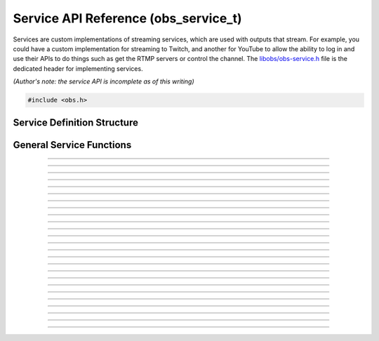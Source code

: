 Service API Reference (obs_service_t)
=====================================

Services are custom implementations of streaming services, which are
used with outputs that stream.  For example, you could have a custom
implementation for streaming to Twitch, and another for YouTube to allow
the ability to log in and use their APIs to do things such as get the
RTMP servers or control the channel.  The `libobs/obs-service.h`_ file
is the dedicated header for implementing services.

*(Author's note: the service API is incomplete as of this writing)*

.. type:: obs_service_t

   A reference-counted service object.

.. type:: obs_weak_service_t

   A weak reference to a service object.

.. code:: cpp

   #include <obs.h>


Service Definition Structure
----------------------------

.. struct:: obs_service_info

   Service definition structure.

.. member:: const char *obs_service_info.id

   Unique string identifier for the service (required).

.. member:: const char *(*obs_service_info.get_name)(void *type_data)

   Get the translated name of the service type.

   :param  type_data:  The type_data variable of this structure
   :return:            The translated name of the service type

.. member:: void *(*obs_service_info.create)(obs_data_t *settings, obs_service_t *service)

   Creates the implementation data for the service.

   :param  settings: Settings to initialize the service with
   :param  service:   Source that this data is associated with
   :return:          The implementation data associated with this service

.. member:: void (*obs_service_info.destroy)(void *data)

   Destroys the implementation data for the service.

.. member:: void (*obs_service_info.get_defaults)(obs_data_t *settings)
            void (*obs_service_info.get_defaults2)(void *type_data, obs_data_t *settings)

   Sets the default settings for this service.

   :param  settings:  Default settings.  Call obs_data_set_default*
                      functions on this object to set default setting
                      values

.. member:: obs_properties_t *(*obs_service_info.get_properties)(void *data)
            obs_properties_t *(*obs_service_info.get_properties2)(void *data, void *type_data)

   Gets the property information of this service.

   (Optional)

   :return: The properties of the service

.. member:: void (*obs_service_info.update)(void *data, obs_data_t *settings)

   Updates the settings for this service.

   (Optional)

   :param settings: New settings for this service

.. member:: bool (*obs_service_info.initialize)(void *data, obs_output_t *output)

   Called when getting ready to start up an output, before the encoders
   and output are initialized.

   (Optional)

   :param  output: Output context to use this service with
   :return:        *true* to allow the output to start up,
                   *false* to prevent output from starting up

.. member:: const char *(*obs_service_info.get_url)(void *data)

   :return: The stream URL

.. member:: const char *(*obs_service_info.get_key)(void *data)

   :return: The stream key

.. member:: const char *(*obs_service_info.get_username)(void *data)

   (Optional)

   :return: The username

.. member:: const char *(*obs_service_info.get_password)(void *data)

   (Optional)

   :return: The password

.. member:: void (*obs_service_info.apply_encoder_settings)(void *data, obs_data_t *video_encoder_settings, obs_data_t *audio_encoder_settings)

   This function is called to apply custom encoder settings specific to
   this service.  For example, if a service requires a specific keyframe
   interval, or has a bitrate limit, the settings for the video and
   audio encoders can be optionally modified if the front-end optionally
   calls :c:func:`obs_service_apply_encoder_settings()`.

   (Optional)

   :param video_encoder_settings: The audio encoder settings to change
   :param audio_encoder_settings: The video encoder settings to change

.. member:: void *obs_service_info.type_data
            void (*obs_service_info.free_type_data)(void *type_data)

   Private data associated with this entry.  Note that this is not the
   same as the implementation data; this is used to differentiate
   between two different types if the same callbacks are used for more
   than one different type.

   (Optional)

.. member:: const char *(*obs_service_info.get_output_type)(void *data)

   (Optional)

   :return: The output type that should be preferred with this service

.. member:: const char **(*get_supported_video_codecs)(void *data)

   (Optional)

   :return: A string pointer array of the supported video codecs, should
            be stored by the plugin so the caller does not need to free
            the data manually (typically best to use strlist_split to
            generate this)

.. member:: const char **(*get_supported_audio_codecs)(void *data)

   (Optional)

   :return: A string pointer array of the supported audio codecs, should
            be stored by the plugin so the caller does not need to free
            the data manually (typically best to use strlist_split to
            generate this)

   .. versionadded:: 29.1

.. member:: const char *(*obs_service_info.get_protocol)(void *data)

   :return: The protocol used by the service

   .. versionadded:: 29.1

.. member:: const char *(*obs_service_info.get_connect_info)(void *data, uint32_t type)

   Output a service connection info related to a given type value:

   - **OBS_SERVICE_CONNECT_INFO_SERVER_URL** - Server URL (0)

   - **OBS_SERVICE_CONNECT_INFO_STREAM_ID** - Stream ID (2)

   - **OBS_SERVICE_CONNECT_INFO_STREAM_KEY** - Stream key (alias of **OBS_SERVICE_CONNECT_INFO_STREAM_ID**)

   - **OBS_SERVICE_CONNECT_INFO_USERNAME** - Username (4)

   - **OBS_SERVICE_CONNECT_INFO_PASSWORD** - Password (6)

   - **OBS_SERVICE_CONNECT_INFO_ENCRYPT_PASSPHRASE** - Encryption passphrase (8)

   - Odd values as types are reserved for third-party protocols

   Depending on the protocol, the service will have to provide information
   to the output to be able to connect.

   Irrelevant or unused types can return `NULL`.

   .. versionadded:: 29.1

.. member:: bool (*obs_service_info.can_try_to_connect)(void *data)

   (Optional)

   :return: If the service has all the needed connection info to be
            able to connect.

   NOTE: If not set, :c:func:`obs_service_can_try_to_connect()`
   returns *true* by default.

   .. versionadded:: 29.1

.. member:: enum obs_service_audio_track_cap (*get_audio_track_cap)(void *data)

   Return the audio track capability of the service:

   - **OBS_SERVICE_AUDIO_SINGLE_TRACK** - Only a single audio track is used by the service

   - **OBS_SERVICE_AUDIO_ARCHIVE_TRACK** - A second audio track is accepted and
     is meant to become the archive/VOD audio

   - **OBS_SERVICE_AUDIO_MULTI_TRACK** - Supports multiple audio tracks

.. member:: uint32_t obs_service_info.flags

   Service feature flags (Optional).

   A bitwise OR combination of one or more of the following values:

   - **OBS_SERVICE_DEPRECATED** - Service is deprecrated.

   - **OBS_SERVICE_INTERNAL** - Service is not user-facing in a UI context.

   - **OBS_SERVICE_UNCOMMON** - Service can be hidden behind an option in a UI
     context.

General Service Functions
-------------------------

.. function:: void obs_register_service(struct obs_service_info *info)

   Registers a service type.  Typically used in
   :c:func:`obs_module_load()` or in the program's initialization phase.

---------------------

.. function:: const char *obs_service_get_display_name(const char *id)

   Calls the :c:member:`obs_service_info.get_name` callback to get the
   translated display name of a service type.

   :param    id:            The service type string identifier
   :return:                 The translated display name of a service type

---------------------

.. function:: obs_service_t *obs_service_create(const char *id, const char *name, obs_data_t *settings, obs_data_t *hotkey_data)

   Creates a service with the specified settings.

   The "service" context is used for encoding video/audio data.  Use
   obs_service_release to release it.

   :param   id:             The service type string identifier
   :param   name:           The desired name of the service.  If this is
                            not unique, it will be made to be unique
   :param   settings:       The settings for the service, or *NULL* if
                            none
   :param   hotkey_data:    Saved hotkey data for the service, or *NULL*
                            if none
   :return:                 A reference to the newly created service, or
                            *NULL* if failed

---------------------

.. function:: void obs_service_addref(obs_service_t *service)

   Adds a reference to a service.

.. deprecated:: 27.2.0
   Use :c:func:`obs_service_get_ref()` instead.

---------------------

.. function:: obs_service_t *obs_service_get_ref(obs_service_t *service)

   Returns an incremented reference if still valid, otherwise returns
   *NULL*. Release with :c:func:`obs_service_release()`.

---------------------

.. function:: void obs_service_release(obs_service_t *service)

   Releases a reference to a service.  When the last reference is
   released, the service is destroyed.

---------------------

.. function:: obs_weak_service_t *obs_service_get_weak_service(obs_service_t *service)
              obs_service_t *obs_weak_service_get_service(obs_weak_service_t *weak)

   These functions are used to get a weak reference from a strong service
   reference, or a strong service reference from a weak reference.  If
   the service is destroyed, *obs_weak_service_get_service* will return
   *NULL*.

---------------------

.. function:: void obs_weak_service_addref(obs_weak_service_t *weak)
              void obs_weak_service_release(obs_weak_service_t *weak)

   Adds/releases a weak reference to a service.

---------------------

.. function:: const char *obs_service_get_name(const obs_service_t *service)

   :return: The name of the service

---------------------

.. function:: obs_data_t *obs_service_defaults(const char *id)

   :return: An incremented reference to the service's default settings.
            Release with :c:func:`obs_data_release()`.

---------------------

.. function:: obs_properties_t *obs_service_properties(const obs_service_t *service)
              obs_properties_t *obs_get_service_properties(const char *id)

   Use these functions to get the properties of a service or service
   type.  Properties are optionally used (if desired) to automatically
   generate user interface widgets to allow users to update settings.

   :return: The properties list for a specific existing service.  Free
            with :c:func:`obs_properties_destroy()`

---------------------

.. function:: obs_data_t *obs_service_get_settings(const obs_service_t *service)

   :return: An incremented reference to the service's settings. Release with
            :c:func:`obs_data_release()`.

---------------------

.. function:: void obs_service_update(obs_service_t *service, obs_data_t *settings)

   Updates the settings for this service context.

---------------------

.. function:: const char *obs_service_get_url(const obs_service_t *service)

  :return: The URL currently used for this service

.. deprecated:: 29.1.0
   Use :c:func:`obs_service_get_connect_info()` instead.

---------------------

.. function:: const char *obs_service_get_key(const obs_service_t *service)

  :return: Stream key (if any) currently used for this service

.. deprecated:: 29.1.0
   Use :c:func:`obs_service_get_connect_info()` instead.

---------------------

.. function:: const char *obs_service_get_username(const obs_service_t *service)

   :return: User name (if any) currently used for this service

.. deprecated:: 29.1.0
   Use :c:func:`obs_service_get_connect_info()` instead.

---------------------

.. function:: const char *obs_service_get_password(const obs_service_t *service)

   :return: Password (if any) currently used for this service

.. deprecated:: 29.1.0
   Use :c:func:`obs_service_get_connect_info()` instead.

---------------------

.. function:: void obs_service_apply_encoder_settings(obs_service_t *service, obs_data_t *video_encoder_settings, obs_data_t *audio_encoder_settings)

   Applies service-specific video encoder settings.

   :param  video_encoder_settings: Video encoder settings.  Can be *NULL*
   :param  audio_encoder_settings: Audio encoder settings.  Can be *NULL*

---------------------

.. function:: const char **obs_service_get_supported_video_codecs(const obs_service_t *service)

   :return: An array of string pointers containing the supported video
            codecs for the service, terminated with a *NULL* pointer.
            Does not need to be freed

---------------------

.. function:: const char **obs_service_get_supported_audio_codecs(const obs_service_t *service)

   :return: An array of string pointers containing the supported audio
            codecs for the service, terminated with a *NULL* pointer.
            Does not need to be freed

   .. versionadded:: 29.1

---------------------

.. function:: const char *obs_service_get_protocol(const obs_service_t *service)

   :return: Protocol currently used for this service

   .. versionadded:: 29.1

---------------------

.. function:: const char *obs_service_get_preferred_output_type(const obs_service_t *service)

   :return: The output type that should be preferred with this service

   .. versionadded:: 29.1

---------------------

.. function:: const char *obs_service_get_connect_info(const obs_service_t *service, uint32_t type)

   :param type: Check :c:member:`obs_service_info.get_connect_info` for
                type values.
   :return: Connection info related to the type value.

   .. versionadded:: 29.1

---------------------

.. function:: bool obs_service_can_try_to_connect(const obs_service_t *service)

   :return: If the service has all the needed connection info to be
            able to connect. Returns `true` if
            :c:member:`obs_service_info.can_try_to_connect` is not set.

   .. versionadded:: 29.1

---------------------

.. function:: enum obs_service_audio_track_cap obs_service_get_audio_track_cap(const obs_service_t *service)

   :return: The audio track capability of the service

---------------------

.. function:: uint32_t obs_get_service_flags(const char *id)
              uint32_t obs_service_get_flags(const obs_service_t *service)

   :return: The service feature flags

.. ---------------------------------------------------------------------------

.. _libobs/obs-service.h: https://github.com/obsproject/obs-studio/blob/master/libobs/obs-service.h
